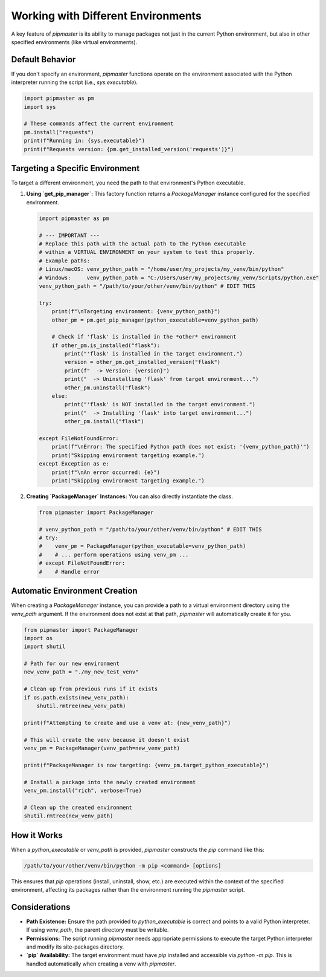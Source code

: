 ******************************************
Working with Different Environments
******************************************

A key feature of `pipmaster` is its ability to manage packages not just in the current Python environment, but also in other specified environments (like virtual environments).

Default Behavior
================
If you don't specify an environment, `pipmaster` functions operate on the environment associated with the Python interpreter running the script (i.e., `sys.executable`).

.. code-block:: python

    import pipmaster as pm
    import sys

    # These commands affect the current environment
    pm.install("requests")
    print(f"Running in: {sys.executable}")
    print(f"Requests version: {pm.get_installed_version('requests')}")

Targeting a Specific Environment
================================
To target a different environment, you need the path to that environment's Python executable.

1.  **Using `get_pip_manager`:** This factory function returns a `PackageManager` instance configured for the specified environment.

    .. code-block:: python

       import pipmaster as pm

       # --- IMPORTANT ---
       # Replace this path with the actual path to the Python executable
       # within a VIRTUAL ENVIRONMENT on your system to test this properly.
       # Example paths:
       # Linux/macOS: venv_python_path = "/home/user/my_projects/my_venv/bin/python"
       # Windows:     venv_python_path = "C:/Users/user/my_projects/my_venv/Scripts/python.exe"
       venv_python_path = "/path/to/your/other/venv/bin/python" # EDIT THIS

       try:
           print(f"\nTargeting environment: {venv_python_path}")
           other_pm = pm.get_pip_manager(python_executable=venv_python_path)

           # Check if 'flask' is installed in the *other* environment
           if other_pm.is_installed("flask"):
               print("'flask' is installed in the target environment.")
               version = other_pm.get_installed_version("flask")
               print(f"  -> Version: {version}")
               print("  -> Uninstalling 'flask' from target environment...")
               other_pm.uninstall("flask")
           else:
               print("'flask' is NOT installed in the target environment.")
               print("  -> Installing 'flask' into target environment...")
               other_pm.install("flask")

       except FileNotFoundError:
           print(f"\nError: The specified Python path does not exist: '{venv_python_path}'")
           print("Skipping environment targeting example.")
       except Exception as e:
           print(f"\nAn error occurred: {e}")
           print("Skipping environment targeting example.")


2.  **Creating `PackageManager` Instances:** You can also directly instantiate the class.

    .. code-block:: python

       from pipmaster import PackageManager

       # venv_python_path = "/path/to/your/other/venv/bin/python" # EDIT THIS
       # try:
       #    venv_pm = PackageManager(python_executable=venv_python_path)
       #    # ... perform operations using venv_pm ...
       # except FileNotFoundError:
       #    # Handle error


Automatic Environment Creation
==============================
When creating a `PackageManager` instance, you can provide a path to a virtual environment directory using the `venv_path` argument. If the environment does not exist at that path, `pipmaster` will automatically create it for you.

.. code-block:: python

   from pipmaster import PackageManager
   import os
   import shutil

   # Path for our new environment
   new_venv_path = "./my_new_test_venv"

   # Clean up from previous runs if it exists
   if os.path.exists(new_venv_path):
       shutil.rmtree(new_venv_path)

   print(f"Attempting to create and use a venv at: {new_venv_path}")
   
   # This will create the venv because it doesn't exist
   venv_pm = PackageManager(venv_path=new_venv_path)

   print(f"PackageManager is now targeting: {venv_pm.target_python_executable}")

   # Install a package into the newly created environment
   venv_pm.install("rich", verbose=True)

   # Clean up the created environment
   shutil.rmtree(new_venv_path)


How it Works
============
When a `python_executable` or `venv_path` is provided, `pipmaster` constructs the `pip` command like this:

.. code-block:: bash

   /path/to/your/other/venv/bin/python -m pip <command> [options]

This ensures that `pip` operations (install, uninstall, show, etc.) are executed within the context of the specified environment, affecting its packages rather than the environment running the `pipmaster` script.

Considerations
==============
*   **Path Existence:** Ensure the path provided to `python_executable` is correct and points to a valid Python interpreter. If using `venv_path`, the parent directory must be writable.
*   **Permissions:** The script running `pipmaster` needs appropriate permissions to execute the target Python interpreter and modify its site-packages directory.
*   **`pip` Availability:** The target environment must have `pip` installed and accessible via `python -m pip`. This is handled automatically when creating a venv with `pipmaster`.